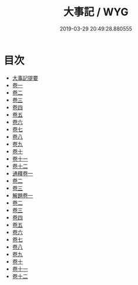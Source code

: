 #+TITLE: 大事記 / WYG
#+DATE: 2019-03-29 20:49:28.880555
* 目次
 - [[file:KR2b0023_000.txt::000-1a][大事記提要]]
 - [[file:KR2b0023_001.txt::001-1a][卷一]]
 - [[file:KR2b0023_002.txt::002-1a][卷二]]
 - [[file:KR2b0023_003.txt::003-1a][卷三]]
 - [[file:KR2b0023_004.txt::004-1a][卷四]]
 - [[file:KR2b0023_005.txt::005-1a][卷五]]
 - [[file:KR2b0023_006.txt::006-1a][卷六]]
 - [[file:KR2b0023_007.txt::007-1a][卷七]]
 - [[file:KR2b0023_008.txt::008-1a][卷八]]
 - [[file:KR2b0023_009.txt::009-1a][卷九]]
 - [[file:KR2b0023_010.txt::010-1a][卷十]]
 - [[file:KR2b0023_011.txt::011-1a][卷十一]]
 - [[file:KR2b0023_012.txt::012-1a][卷十二]]
 - [[file:KR2b0023_013.txt::013-1a][通釋卷一]]
 - [[file:KR2b0023_014.txt::014-1a][卷二]]
 - [[file:KR2b0023_015.txt::015-1a][卷三]]
 - [[file:KR2b0023_016.txt::016-1a][解題卷一]]
 - [[file:KR2b0023_017.txt::017-1a][卷二]]
 - [[file:KR2b0023_018.txt::018-1a][卷三]]
 - [[file:KR2b0023_019.txt::019-1a][卷四]]
 - [[file:KR2b0023_020.txt::020-1a][卷五]]
 - [[file:KR2b0023_021.txt::021-1a][卷六]]
 - [[file:KR2b0023_022.txt::022-1a][卷七]]
 - [[file:KR2b0023_023.txt::023-1a][卷八]]
 - [[file:KR2b0023_024.txt::024-1a][卷九]]
 - [[file:KR2b0023_025.txt::025-1a][卷十]]
 - [[file:KR2b0023_026.txt::026-1a][卷十一]]
 - [[file:KR2b0023_027.txt::027-1a][卷十二]]
